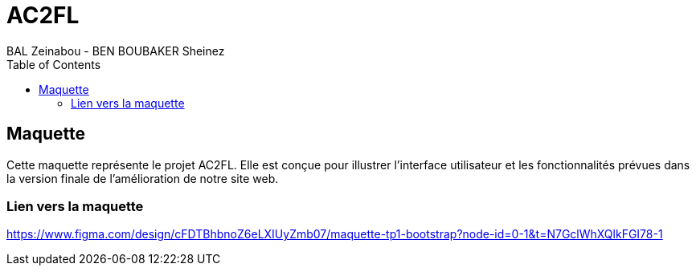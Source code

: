 = AC2FL
BAL Zeinabou - BEN BOUBAKER Sheinez 
:date: 2024-10-27
:source-highlighter: coderay
:toc: left
:toclevels: 3


== Maquette 

Cette maquette représente le projet AC2FL. Elle est conçue pour illustrer l'interface utilisateur et les fonctionnalités prévues dans la version finale de l'amélioration de notre site web.

=== Lien vers la maquette 
https://www.figma.com/design/cFDTBhbnoZ6eLXIUyZmb07/maquette-tp1-bootstrap?node-id=0-1&t=N7GclWhXQlkFGI78-1
